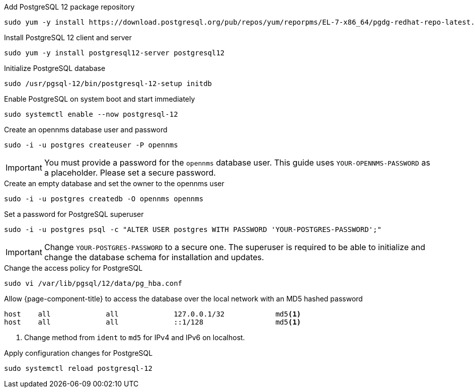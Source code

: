 .Add PostgreSQL 12 package repository
[source, console]
----
sudo yum -y install https://download.postgresql.org/pub/repos/yum/reporpms/EL-7-x86_64/pgdg-redhat-repo-latest.noarch.rpm
----

.Install PostgreSQL 12 client and server
[source, console]
----
sudo yum -y install postgresql12-server postgresql12
----

.Initialize PostgreSQL database
[source, console]
----
sudo /usr/pgsql-12/bin/postgresql-12-setup initdb
----

.Enable PostgreSQL on system boot and start immediately
[source, console]
----
sudo systemctl enable --now postgresql-12
----

.Create an opennms database user and password
[source, console]
----
sudo -i -u postgres createuser -P opennms
----

IMPORTANT: You must provide a password for the `opennms` database user.
         This guide uses `YOUR-OPENNMS-PASSWORD` as a placeholder. Please set a secure password.

.Create an empty database and set the owner to the opennms user
[source, console]
----
sudo -i -u postgres createdb -O opennms opennms
----

.Set a password for PostgreSQL superuser
[source, console]
----
sudo -i -u postgres psql -c "ALTER USER postgres WITH PASSWORD 'YOUR-POSTGRES-PASSWORD';"
----

IMPORTANT: Change `YOUR-POSTGRES-PASSWORD` to a secure one.
         The superuser is required to be able to initialize and change the database schema for installation and updates.

.Change the access policy for PostgreSQL
[source, console]
----
sudo vi /var/lib/pgsql/12/data/pg_hba.conf
----

.Allow {page-component-title} to access the database over the local network with an MD5 hashed password
[source, pg_hba.conf]
----
host    all             all             127.0.0.1/32            md5<1>
host    all             all             ::1/128                 md5<1>
----

<1> Change method from `ident` to `md5` for IPv4 and IPv6 on localhost.

.Apply configuration changes for PostgreSQL
[source, console]
----
sudo systemctl reload postgresql-12
----
